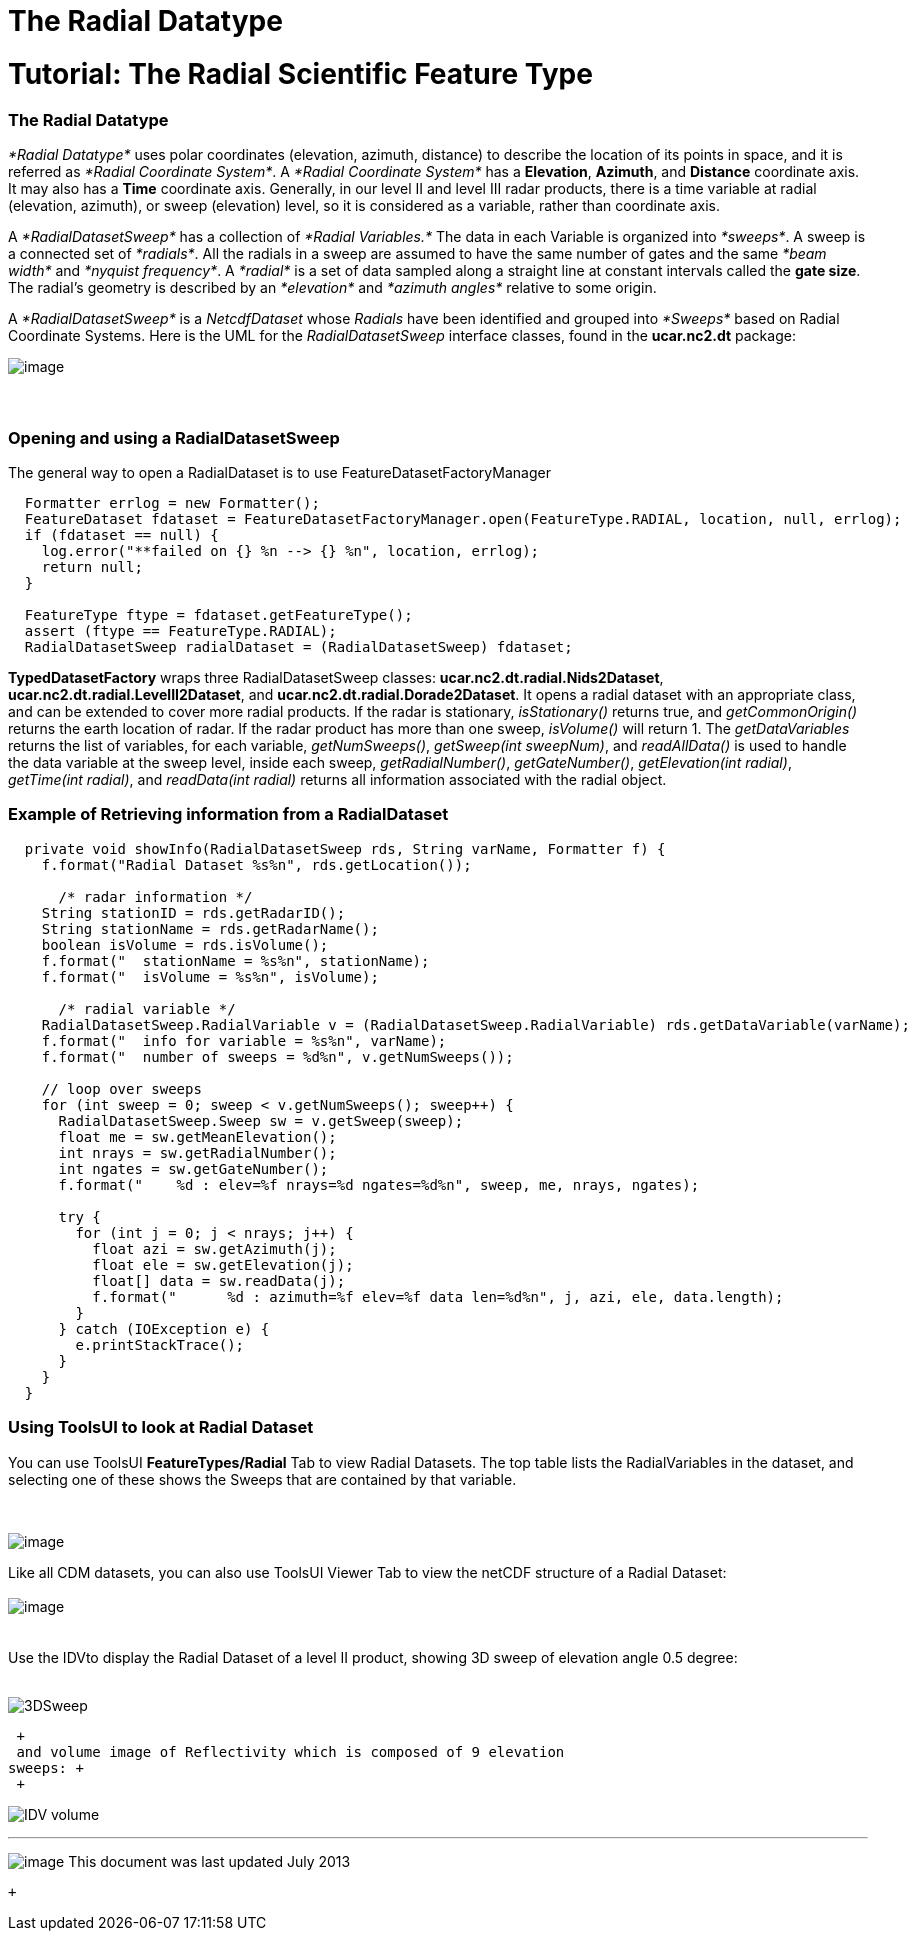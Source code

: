 :source-highlighter: coderay
[[threddsDocs]]


The Radial Datatype
===================

= Tutorial: The Radial Scientific Feature Type

=== The Radial Datatype

_*Radial Datatype*_ uses polar coordinates (elevation, azimuth,
distance) to describe the location of its points in space, and it is
referred as __*Radial Coordinate System*__. A _*Radial Coordinate
System*_ has a **Elevation**, **Azimuth**, and *Distance* coordinate
axis. It may also has a *Time* coordinate axis. Generally, in our level
II and level III radar products, there is a time variable at radial
(elevation, azimuth), or sweep (elevation) level, so it is considered as
a variable, rather than coordinate axis.

A _*RadialDatasetSweep*_ has a collection of _*Radial Variables.*_ The
data in each Variable is organized into __*sweeps*__. A sweep is a
connected set of __*radials*__. All the radials in a sweep are assumed
to have the same number of gates and the same _*beam width*_ and
__*nyquist frequency*__. A _*radial*_ is a set of data sampled along a
straight line at constant intervals called the **gate size**. The
radial’s geometry is described by an _*elevation*_ and _*azimuth
angles*_ relative to some origin.

A _*RadialDatasetSweep*_ is a _NetcdfDataset_ whose _Radials_ have been
identified and grouped into _*Sweeps*_ based on Radial Coordinate
Systems. Here is the UML for the _RadialDatasetSweep_ interface classes,
found in the *ucar.nc2.dt* package:

image:../images/Radial.png[image]

===  

=== Opening and using a RadialDatasetSweep

The general way to open a RadialDataset is to use
FeatureDatasetFactoryManager

----------------------------------------------------------------------------------------------------------
  Formatter errlog = new Formatter();
  FeatureDataset fdataset = FeatureDatasetFactoryManager.open(FeatureType.RADIAL, location, null, errlog);
  if (fdataset == null) {
    log.error("**failed on {} %n --> {} %n", location, errlog);
    return null;
  }

  FeatureType ftype = fdataset.getFeatureType();
  assert (ftype == FeatureType.RADIAL);
  RadialDatasetSweep radialDataset = (RadialDatasetSweep) fdataset;
----------------------------------------------------------------------------------------------------------

*TypedDatasetFactory* wraps three RadialDatasetSweep classes:
**ucar.nc2.dt.radial.Nids2Dataset**,
**ucar.nc2.dt.radial.LevelII2Dataset**, and
**ucar.nc2.dt.radial.Dorade2Dataset**. It opens a radial dataset with an
appropriate class, and can be extended to cover more radial products. If
the radar is stationary, _isStationary()_ returns true, and
_getCommonOrigin()_ returns the earth location of radar. If the radar
product has more than one sweep, _isVolume()_ will return 1. The
_getDataVariables_ returns the list of variables, for each variable,
__getNumSweeps()__, __getSweep(int sweepNum)__, and _readAllData()_ is
used to handle the data variable at the sweep level, inside each sweep,
__getRadialNumber()__, __getGateNumber()__, __getElevation(int
radial)__, __getTime(int radial)__, and _readData(int radial)_ returns
all information associated with the radial object. +

=== Example of Retrieving information from a RadialDataset

-----------------------------------------------------------------------------------------------------------
  private void showInfo(RadialDatasetSweep rds, String varName, Formatter f) {
    f.format("Radial Dataset %s%n", rds.getLocation());

      /* radar information */
    String stationID = rds.getRadarID();
    String stationName = rds.getRadarName();
    boolean isVolume = rds.isVolume();
    f.format("  stationName = %s%n", stationName);
    f.format("  isVolume = %s%n", isVolume);

      /* radial variable */
    RadialDatasetSweep.RadialVariable v = (RadialDatasetSweep.RadialVariable) rds.getDataVariable(varName);
    f.format("  info for variable = %s%n", varName);
    f.format("  number of sweeps = %d%n", v.getNumSweeps());

    // loop over sweeps
    for (int sweep = 0; sweep < v.getNumSweeps(); sweep++) {
      RadialDatasetSweep.Sweep sw = v.getSweep(sweep);
      float me = sw.getMeanElevation();
      int nrays = sw.getRadialNumber();
      int ngates = sw.getGateNumber();
      f.format("    %d : elev=%f nrays=%d ngates=%d%n", sweep, me, nrays, ngates);

      try {
        for (int j = 0; j < nrays; j++) {
          float azi = sw.getAzimuth(j);
          float ele = sw.getElevation(j);
          float[] data = sw.readData(j);
          f.format("      %d : azimuth=%f elev=%f data len=%d%n", j, azi, ele, data.length);
        }
      } catch (IOException e) {
        e.printStackTrace();
      }
    }
  }
 
-----------------------------------------------------------------------------------------------------------

=== Using ToolsUI to look at Radial Dataset

You can use ToolsUI *FeatureTypes/Radial* Tab to view Radial Datasets.
The top table lists the RadialVariables in the dataset, and selecting
one of these shows the Sweeps that are contained by that variable.

 

image:images/TuiRadial.png[image] +

Like all CDM datasets, you can also use ToolsUI Viewer Tab to view the
netCDF structure of a Radial Dataset: +
 +
 image:images/TuiViewerRadialDataset.png[image] +
 +
 +
 Use the IDVto display the Radial Dataset of a level II product, showing
3D sweep of elevation angle 0.5 degree: +
 +

image:images/IDV3DSweep.png[3DSweep] +

 +
 and volume image of Reflectivity which is composed of 9 elevation
sweeps: +
 +

image:images/IDVVolume.png[IDV volume] +

'''''

image:../nc.gif[image] This document was last updated July 2013

 +
